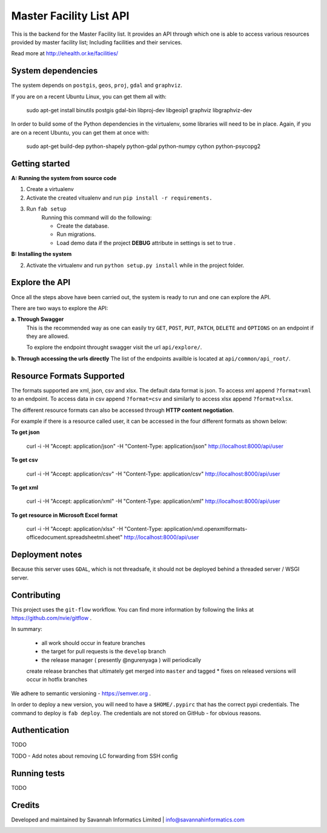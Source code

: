 ==========
Master Facility List API
==========
.. image:: https://circleci.com/gh/MasterFacilityList/mfl_api.svg?style=shield
    :target: https://circleci.com/gh/MasterFacilityList/mfl_api

This is the backend for the Master Facility list.
It provides an API through which one is able to access various resources provided by master facility list; Including facilities and their services.

Read more at http://ehealth.or.ke/facilities/

System dependencies
---------------------
The system depends on ``postgis``, ``geos``, ``proj``, ``gdal`` and
``graphviz``.

If you are on a recent Ubuntu Linux, you can get them all with:

    sudo apt-get install binutils postgis gdal-bin libproj-dev libgeoip1 graphviz libgraphviz-dev

In order to build some of the Python dependencies in the virtualenv, some
libraries will need to be in place. Again, if you are on a recent Ubuntu, you
can get them at once with:

    sudo apt-get build-dep python-shapely python-gdal python-numpy cython python-psycopg2

Getting started
----------------
**A: Running the system from source code**

1. Create a virtualenv

2. Activate the created vitualenv and run ``pip install -r requirements.``

3. Run ``fab setup``
    Running this command will do the following:

    * Create the database.

    * Run migrations.

    * Load demo data if the project **DEBUG** attribute in settings is set to true .

**B: Installing the system**


2. Activate the virtualenv and run ``python setup.py install`` while in the project folder.

Explore the API
---------------
Once all the steps above have been carried out, the system is ready to run and one can explore the API.

There are two ways to explore the API:

**a. Through Swagger**
   This is the recommended way as one can easily try  ``GET``, ``POST``, ``PUT``,  ``PATCH``, ``DELETE`` and ``OPTIONS`` on an endpoint if they are allowed.

   To explore the endpoint throught swagger visit the url ``api/explore/``.

**b. Through accessing the urls directly**
The list of the endpoints availble is located at ``api/common/api_root/``.

Resource Formats Supported
----------------------
The formats supported are xml, json, csv and xlsx.
The default data format is json. To access xml append ``?format=xml`` to an endpoint. To access data in csv append ``?format=csv`` and similarly to access xlsx append ``?format=xlsx``.

The different resource formats can also be accessed through **HTTP content negotiation**.

For example if there is a resource called user, it can be accessed in the four different formats as shown below:

**To get json**

     curl -i -H "Accept: application/json" -H "Content-Type: application/json" http://localhost:8000/api/user

**To get csv**

     curl -i -H "Accept: application/csv" -H "Content-Type: application/csv" http://localhost:8000/api/user

**To get xml**

    curl -i -H "Accept: application/xml" -H "Content-Type: application/xml" http://localhost:8000/api/user

**To get resource in Microsoft Excel format**

    curl -i -H "Accept: application/xlsx" -H "Content-Type: application/vnd.openxmlformats-officedocument.spreadsheetml.sheet" http://localhost:8000/api/user

Deployment notes
-----------------
Because this server uses ``GDAL``, which is not threadsafe, it should not be
deployed behind a threaded server / WSGI server.

Contributing
-------------
This project uses the ``git-flow`` workflow. You can find more information
by following the links at https://github.com/nvie/gitflow .

In summary:

 * all work should occur in feature branches
 * the target for pull requests is the ``develop`` branch
 * the release manager ( presently @ngurenyaga ) will periodically
 create release branches that ultimately get merged into ``master`` and
 tagged
 * fixes on released versions will occur in hotfix branches

We adhere to semantic versioning - https://semver.org .

In order to deploy a new version, you will need to have a ``$HOME/.pypirc``
that has the correct pypi credentials. The command to deploy is ``fab deploy``.
The credentials are not stored on GitHub - for obvious reasons.

Authentication
--------------
TODO

TODO - Add notes about removing LC forwarding from SSH config

Running tests
------------
TODO

Credits
--------
Developed and maintained by Savannah Informatics Limited | info@savannahinformatics.com

.. image:: https://badges.gitter.im/Join%20Chat.svg
   :alt: Join the chat at https://gitter.im/MasterFacilityList/mfl_api
   :target: https://gitter.im/MasterFacilityList/mfl_api?utm_source=badge&utm_medium=badge&utm_campaign=pr-badge&utm_content=badge
